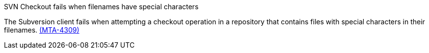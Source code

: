 // snippet

.SVN Checkout fails when filenames have special characters

The Subversion client fails when attempting a checkout operation in a repository that contains files with special characters in their filenames. link:https://issues.redhat.com/browse/MTA-4309[(MTA-4309)]
